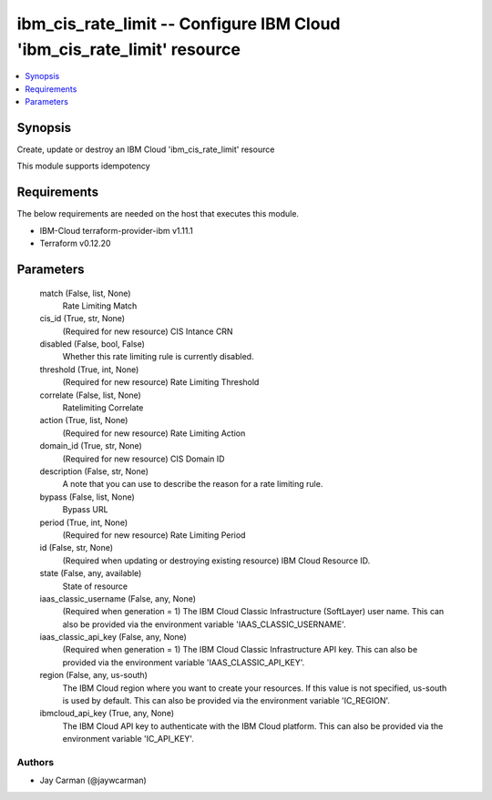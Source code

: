 
ibm_cis_rate_limit -- Configure IBM Cloud 'ibm_cis_rate_limit' resource
=======================================================================

.. contents::
   :local:
   :depth: 1


Synopsis
--------

Create, update or destroy an IBM Cloud 'ibm_cis_rate_limit' resource

This module supports idempotency



Requirements
------------
The below requirements are needed on the host that executes this module.

- IBM-Cloud terraform-provider-ibm v1.11.1
- Terraform v0.12.20



Parameters
----------

  match (False, list, None)
    Rate Limiting Match


  cis_id (True, str, None)
    (Required for new resource) CIS Intance CRN


  disabled (False, bool, False)
    Whether this rate limiting rule is currently disabled.


  threshold (True, int, None)
    (Required for new resource) Rate Limiting Threshold


  correlate (False, list, None)
    Ratelimiting Correlate


  action (True, list, None)
    (Required for new resource) Rate Limiting Action


  domain_id (True, str, None)
    (Required for new resource) CIS Domain ID


  description (False, str, None)
    A note that you can use to describe the reason for a rate limiting rule.


  bypass (False, list, None)
    Bypass URL


  period (True, int, None)
    (Required for new resource) Rate Limiting Period


  id (False, str, None)
    (Required when updating or destroying existing resource) IBM Cloud Resource ID.


  state (False, any, available)
    State of resource


  iaas_classic_username (False, any, None)
    (Required when generation = 1) The IBM Cloud Classic Infrastructure (SoftLayer) user name. This can also be provided via the environment variable 'IAAS_CLASSIC_USERNAME'.


  iaas_classic_api_key (False, any, None)
    (Required when generation = 1) The IBM Cloud Classic Infrastructure API key. This can also be provided via the environment variable 'IAAS_CLASSIC_API_KEY'.


  region (False, any, us-south)
    The IBM Cloud region where you want to create your resources. If this value is not specified, us-south is used by default. This can also be provided via the environment variable 'IC_REGION'.


  ibmcloud_api_key (True, any, None)
    The IBM Cloud API key to authenticate with the IBM Cloud platform. This can also be provided via the environment variable 'IC_API_KEY'.













Authors
~~~~~~~

- Jay Carman (@jaywcarman)

